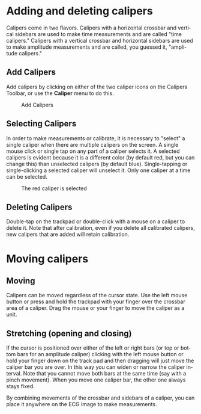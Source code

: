 #+TITLE:     
#+AUTHOR:    David Mann
#+EMAIL:     mannd@epstudiossoftware.com
#+DATE:      
#+DESCRIPTION: EP Calipers Help
#+KEYWORDS:
#+LANGUAGE:  en
#+OPTIONS:   H:3 num:nil toc:nil \n:nil @:t ::t |:t ^:t -:t f:t *:t <:t
#+OPTIONS:   TeX:t LaTeX:t skip:nil d:nil todo:t pri:nil tags:not-in-toc
#+EXPORT_SELECT_TAGS: export
#+EXPORT_EXCLUDE_TAGS: noexport
#+HTML_HEAD: <meta name="description" content="How to use the electronic calipers" />
* Adding and deleting calipers
Calipers come in two flavors.  Calipers with a horizontal crossbar and vertical sidebars are used to make time measurements and are called "time calipers."  Calipers with a vertical crossbar and horizontal sidebars are used to make amplitude measurements and are called, you guessed it, "amplitude calipers."
** Add Calipers
Add calipers by clicking on either of the two caliper icons on the Calipers Toolbar, or use the *Caliper* menu to do this.
#+CAPTION: Add Calipers
[[./shrd/EPCCaliperIcons.png]]
** Selecting Calipers
In order to make measurements or calibrate, it is necessary to "select" a single caliper when there are multiple calipers on the screen.  A single mouse click or single tap on any part of a caliper selects it.  A selected calipers is evident because it is a different color (by default red, but you can change this) than unselected calipers (by default blue).  Single-tapping or single-clicking a selected caliper will unselect it.  Only one caliper at a time can be selected.
#+CAPTION: The red caliper is selected
[[./shrd/EPCSelectedCaliper.png]]
** Deleting Calipers
Double-tap on the trackpad or double-click with a mouse on a caliper to delete it.  Note that after calibration, even if you delete all calibrated calipers, new calipers that are added will retain calibration.
* Moving calipers
** Moving
Calipers can be moved regardless of the cursor state.  Use the left mouse button or press and hold the trackpad with your finger over the crossbar area of a caliper.  Drag the mouse or your finger to move the caliper as a unit.  
** Stretching (opening and closing)
If the cursor is positioned over either of the left or right bars (or top or bottom bars for an amplitude caliper) clicking with the left mouse button or hold your finger down on the track pad and then dragging will just move the caliper bar you are over.  In this way you can widen or narrow the caliper interval.  Note that you cannot move both bars at the same time (say with a pinch movement).  When you move one caliper bar, the other one always stays fixed.

By combining movements of the crossbar and sidebars of a caliper, you can place it anywhere on the ECG image to make measurements.
